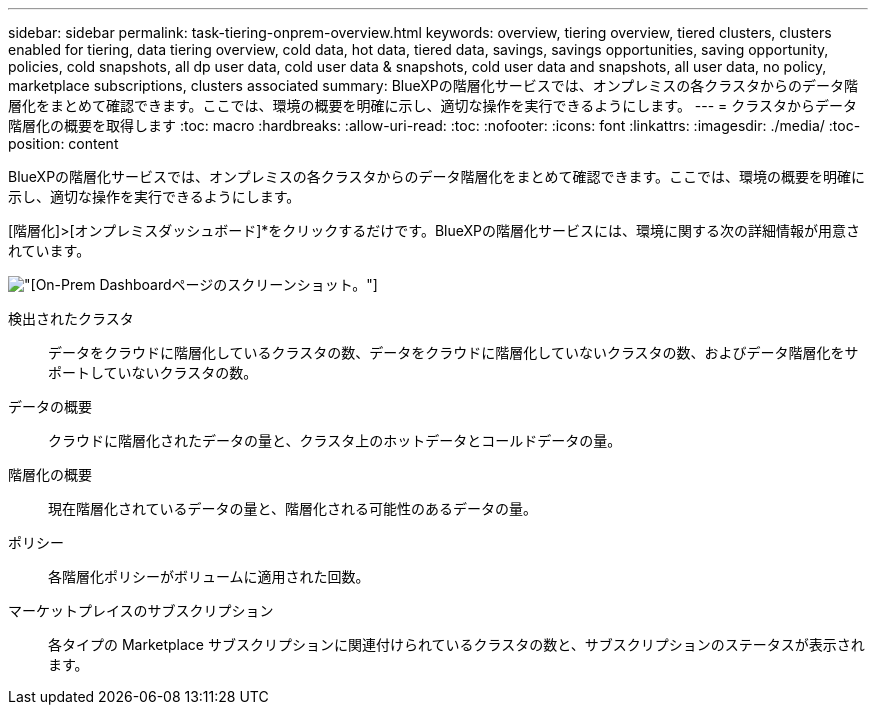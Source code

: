 ---
sidebar: sidebar 
permalink: task-tiering-onprem-overview.html 
keywords: overview, tiering overview, tiered clusters, clusters enabled for tiering, data tiering overview, cold data, hot data, tiered data, savings, savings opportunities, saving opportunity, policies, cold snapshots, all dp user data, cold user data & snapshots, cold user data and snapshots, all user data, no policy, marketplace subscriptions, clusters associated 
summary: BlueXPの階層化サービスでは、オンプレミスの各クラスタからのデータ階層化をまとめて確認できます。ここでは、環境の概要を明確に示し、適切な操作を実行できるようにします。 
---
= クラスタからデータ階層化の概要を取得します
:toc: macro
:hardbreaks:
:allow-uri-read: 
:toc: 
:nofooter: 
:icons: font
:linkattrs: 
:imagesdir: ./media/
:toc-position: content


[role="lead"]
BlueXPの階層化サービスでは、オンプレミスの各クラスタからのデータ階層化をまとめて確認できます。ここでは、環境の概要を明確に示し、適切な操作を実行できるようにします。

[階層化]>[オンプレミスダッシュボード]*をクリックするだけです。BlueXPの階層化サービスには、環境に関する次の詳細情報が用意されています。

image:screenshot_tiering_onprem_dashboard.png["[On-Prem Dashboard]ページのスクリーンショット。"]

検出されたクラスタ:: データをクラウドに階層化しているクラスタの数、データをクラウドに階層化していないクラスタの数、およびデータ階層化をサポートしていないクラスタの数。
データの概要:: クラウドに階層化されたデータの量と、クラスタ上のホットデータとコールドデータの量。
階層化の概要:: 現在階層化されているデータの量と、階層化される可能性のあるデータの量。
ポリシー:: 各階層化ポリシーがボリュームに適用された回数。
マーケットプレイスのサブスクリプション:: 各タイプの Marketplace サブスクリプションに関連付けられているクラスタの数と、サブスクリプションのステータスが表示されます。

